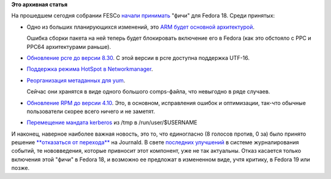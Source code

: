 .. title: FESCo отменил переход на Journald
.. slug: fesco-отменил-переход-на-journald
.. date: 2012-03-20 00:25:44
.. tags:
.. category:
.. link:
.. description:
.. type: text
.. author: Peter Lemenkov

**Это архивная статья**


На прошедшем сегодня собрании FESCo `начали
принимать <http://thread.gmane.org/gmane.linux.redhat.fedora.devel/161156>`__
"фичи" для Fedora 18. Среди принятых:

-  Одно из больших планирующихся изменений, это `ARM будет основной
   архитектурой <https://fedoraproject.org/wiki/Features/FedoraARM>`__.

   Ошибка сборки пакета на ней теперь будет блокировать включение его в
   Fedora (как это обстояло с PPC и PPC64 архитектурами раньше).

-  `Обновление pcre до версии
   8.30 <https://fedoraproject.org/wiki/Features/pcre8.30>`__. С этой
   версии в pcre доступна поддержка UTF-16.

-  `Поддержка режима HotSpot в
   Networkmanager <https://fedoraproject.org/wiki/Features/RealHotspot>`__.

-  `Реорганизация метаданных для
   yum <https://fedoraproject.org/wiki/Features/ReworkPackageGroups>`__.

   Сейчас они хранятся в виде одного большого comps-файла, что невыгодно
   в ряде случаев.

-  `Обновление RPM до версии
   4.10 <https://fedoraproject.org/wiki/Features/RPM4.10>`__. Это, в
   основном, исправления ошибок и оптимизации, так-что обычные
   пользователи скорее всего ничего и не заметят.

-  `Перемещение мандата
   kerberos <https://fedoraproject.org/wiki/Features/KRB5CacheMove>`__
   из /tmp в /run/user/$USERNAME

И наконец, наверное наиболее важная новость, это то, что единогласно (8
голосов против, 0 за) было принято решение `**отказаться от
перехода** <https://fedoraproject.org/wiki/Features/systemd-journal>`__
на Journald. В свете `последних
улучшений </content/lumberjack-%D0%B8%D0%BB%D0%B8-%D1%81%D1%82%D1%80%D1%83%D0%BA%D1%82%D1%83%D1%80%D0%B8%D1%80%D0%BE%D0%B2%D0%B0%D0%BD%D0%BD%D0%BE%D0%B5-%D0%B6%D1%83%D1%80%D0%BD%D0%B0%D0%BB%D0%B8%D1%80%D0%BE%D0%B2%D0%B0%D0%BD%D0%B8%D0%B5>`__
в системе журналирования событий, те нововведения, которые привносит
этот компонент, уже не так актуальны. Отказ касается только включения
этой "фичи" в Fedora 18, и возможно ее предложат в измененном виде, учтя
критику, в Fedora 19 или позже.

